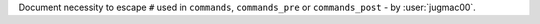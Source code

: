 Document necessity to escape ``#`` used  in ``commands``, ``commands_pre`` or ``commands_post`` - by :user:`jugmac00`.
